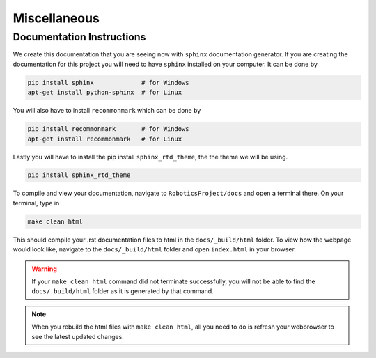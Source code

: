 Miscellaneous
==================

Documentation Instructions
---------------------------

We create this documentation that you are seeing now with ``sphinx`` documentation generator.
If you are creating the documentation for this project you will need to have ``sphinx`` installed on your computer.
It can be done by


.. code-block:: bash

    pip install sphinx             # for Windows
    apt-get install python-sphinx  # for Linux


You will also have to install ``recommonmark`` which can be done by

.. code-block:: bash

    pip install recommonmark       # for Windows
    apt-get install recommonmark   # for Linux

Lastly you will have to install the pip install ``sphinx_rtd_theme``, the the theme we will be using.

.. code-block:: bash

    pip install sphinx_rtd_theme


To compile and view your documentation, navigate to ``RoboticsProject/docs`` and open a terminal there. On your terminal, type in 


.. code-block:: bash

	make clean html

This should compile your .rst documentation files to html in the ``docs/_build/html`` folder. To view how the webpage would look like, navigate to the ``docs/_build/html`` folder and open ``index.html`` in your browser.

.. warning::

    If your ``make clean html`` command did not terminate successfully, you will not be able to find the ``docs/_build/html`` folder as it is generated by that command.

.. note::

    When you rebuild the html files with ``make clean html``, all you need to do is refresh your webbrowser to see the latest updated changes.

